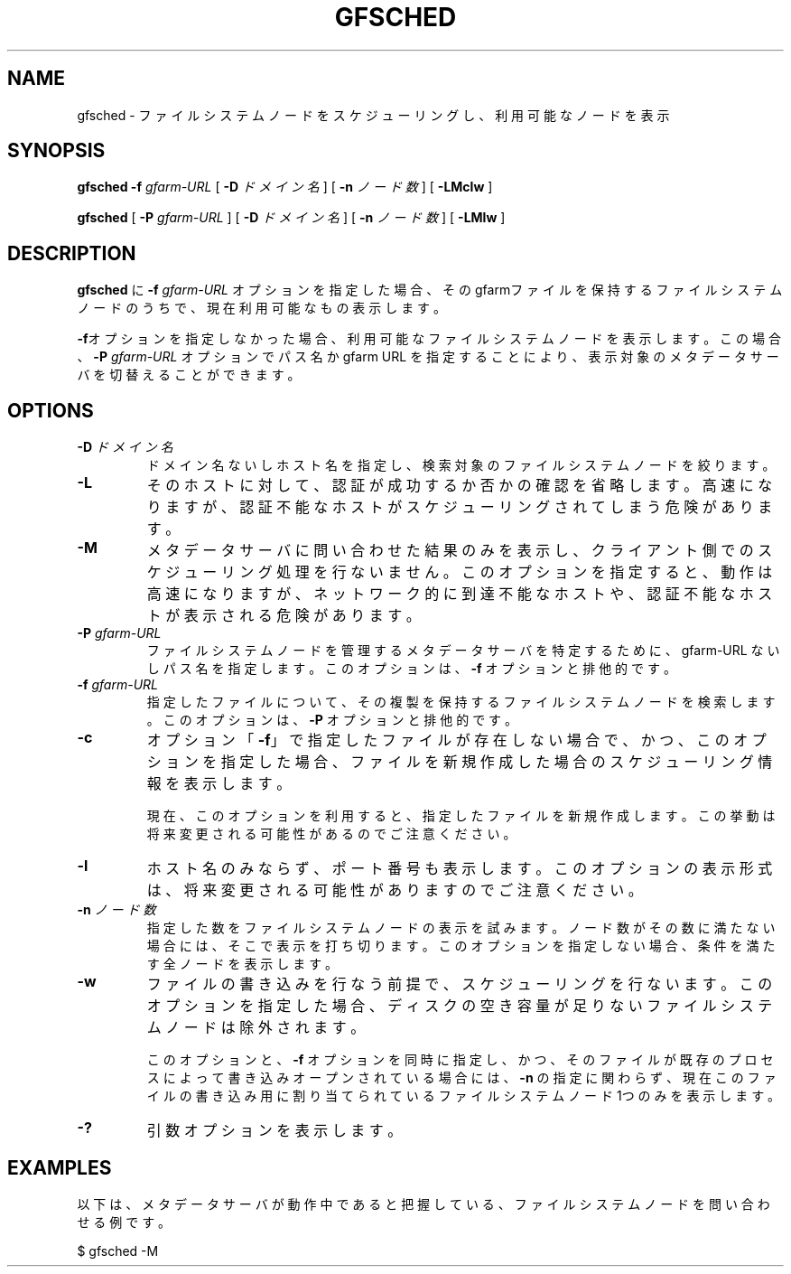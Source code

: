 .\" This manpage has been automatically generated by docbook2man 
.\" from a DocBook document.  This tool can be found at:
.\" <http://shell.ipoline.com/~elmert/comp/docbook2X/> 
.\" Please send any bug reports, improvements, comments, patches, 
.\" etc. to Steve Cheng <steve@ggi-project.org>.
.TH "GFSCHED" "1" "28 December 2010" "Gfarm" ""

.SH NAME
gfsched \- ファイルシステムノードをスケジューリングし、利用可能なノードを表示
.SH SYNOPSIS

\fBgfsched\fR \fB-f \fIgfarm-URL\fB\fR [ \fB-D \fIドメイン名\fB\fR ] [ \fB-n \fIノード数\fB\fR ] [ \fB-LMclw\fR ]


\fBgfsched\fR [ \fB-P \fIgfarm-URL\fB\fR ] [ \fB-D \fIドメイン名\fB\fR ] [ \fB-n \fIノード数\fB\fR ] [ \fB-LMlw\fR ]

.SH "DESCRIPTION"
.PP
\fBgfsched\fR に
\fB-f\fR \fIgfarm-URL\fR オプションを
指定した場合、そのgfarmファイルを保持するファイルシステムノードの
うちで、現在利用可能なもの表示します。
.PP
\fB-f\fRオプションを指定しなかった場合、利用可能な
ファイルシステムノードを表示します。この場合、
\fB-P\fR \fIgfarm-URL\fR オプションで
パス名か gfarm URL を指定することにより、表示対象のメタデータサーバを
切替えることができます。
.SH "OPTIONS"
.TP
\fB-D \fIドメイン名\fB\fR
ドメイン名ないしホスト名を指定し、検索対象のファイルシステムノードを
絞ります。
.TP
\fB-L\fR
そのホストに対して、認証が成功するか否かの確認を省略します。
高速になりますが、認証不能なホストがスケジューリングされてしまう
危険があります。
.TP
\fB-M\fR
メタデータサーバに問い合わせた結果のみを表示し、クライアント側での
スケジューリング処理を行ないません。
このオプションを指定すると、動作は高速になりますが、ネットワーク的に到
達不能なホストや、認証不能なホストが表示される危険があります。
.TP
\fB-P \fIgfarm-URL\fB\fR
ファイルシステムノードを管理するメタデータサーバを特定する
ために、gfarm-URL ないしパス名を指定します。
このオプションは、\fB-f\fR オプションと排他的です。
.TP
\fB-f \fIgfarm-URL\fB\fR
指定したファイルについて、その複製を保持するファイルシステムノードを
検索します。
このオプションは、\fB-P\fR オプションと排他的です。
.TP
\fB-c\fR
オプション「\fB-f\fR」で指定したファイルが存在しない
場合で、かつ、このオプションを指定した場合、ファイルを新規作成した
場合のスケジューリング情報を表示します。

現在、このオプションを利用すると、指定したファイルを新規作成します。
この挙動は将来変更される可能性があるのでご注意ください。
.TP
\fB-l\fR
ホスト名のみならず、ポート番号も表示します。
このオプションの表示形式は、将来変更される可能性がありますのでご注意ください。
.TP
\fB-n \fIノード数\fB\fR
指定した数をファイルシステムノードの表示を試みます。
ノード数がその数に満たない場合には、そこで表示を打ち切ります。
このオプションを指定しない場合、条件を満たす全ノードを表示します。
.TP
\fB-w\fR
ファイルの書き込みを行なう前提で、スケジューリングを行ないます。
このオプションを指定した場合、ディスクの空き容量が足りないファイルシステム
ノードは除外されます。

このオプションと、\fB-f\fR オプションを同時に指定し、
かつ、そのファイルが既存のプロセスによって書き込みオープンされている場合には、
\fB-n\fR の指定に関わらず、現在このファイルの書き込み用に
割り当てられているファイルシステムノード 1つのみを表示します。
.TP
\fB-?\fR
引数オプションを表示します。
.SH "EXAMPLES"
.PP
以下は、メタデータサーバが動作中であると把握している、ファイルシステムノードを
問い合わせる例です。

.nf
$ gfsched -M
.fi
